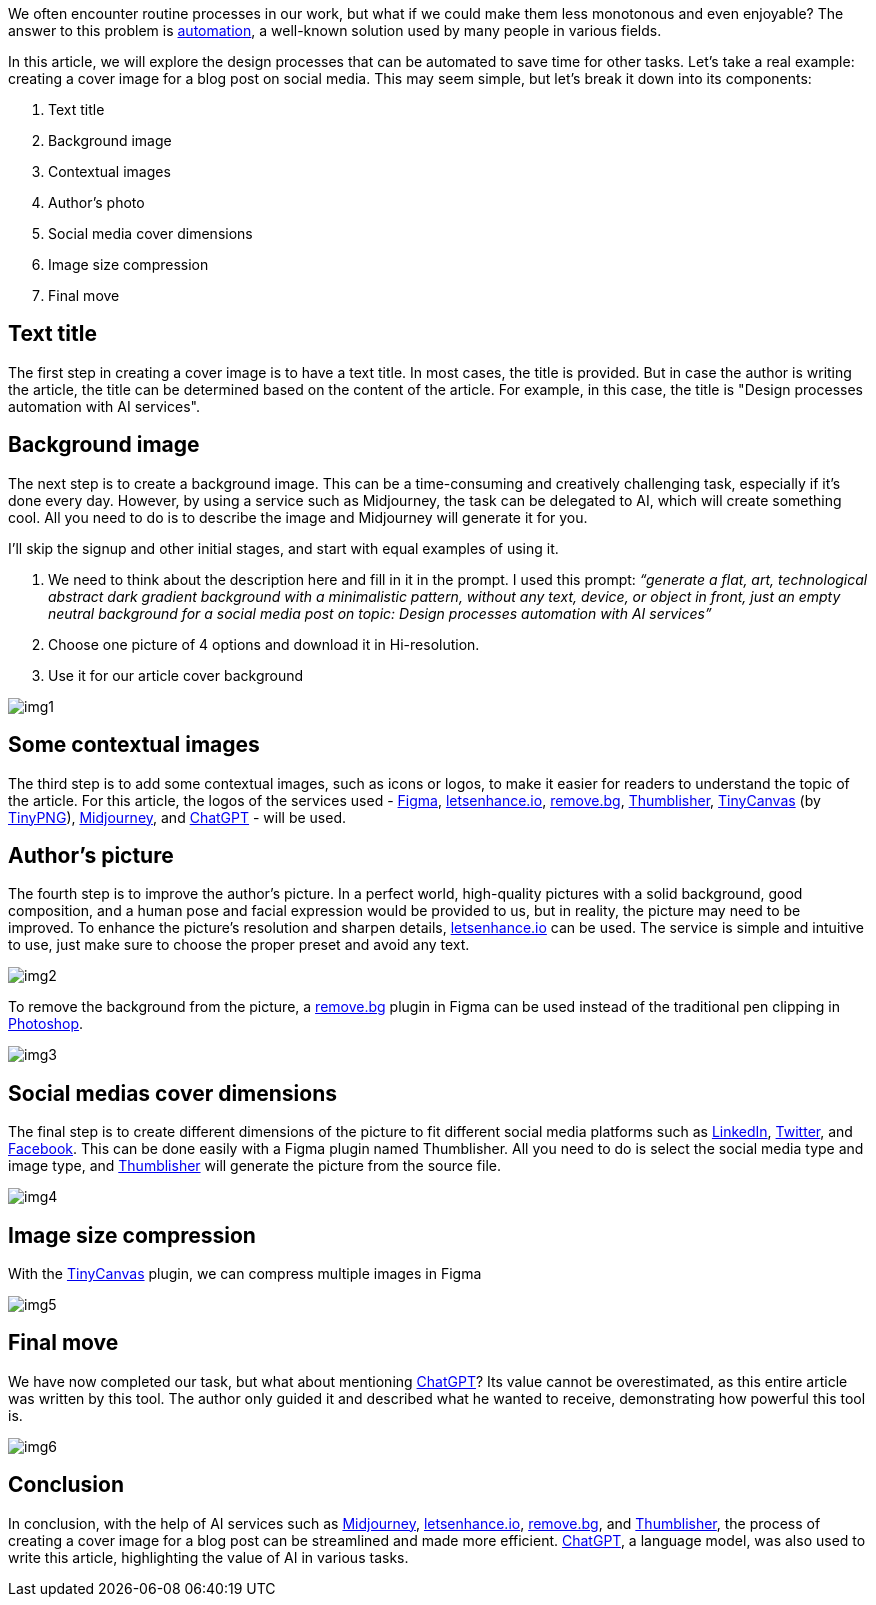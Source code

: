 We often encounter routine processes in our work, but what if we could make them less monotonous and even enjoyable? The answer to this problem is https://en.wikipedia.org/wiki/Automation[automation, window=_blank], a well-known solution used by many people in various fields.

In this article, we will explore the design processes that can be automated to save time for other tasks. Let's take a real example: creating a cover image for a blog post on social media. This may seem simple, but let's break it down into its components:

1. Text title +
2. Background image +
3. Contextual images +
4. Author's photo +
5. Social media cover dimensions +
6. Image size compression +
7. Final move +

== Text title
The first step in creating a cover image is to have a text title. In most cases, the title is provided. But in case the author is writing the article, the title can be determined based on the content of the article. For example, in this case, the title is "Design processes automation with AI services".

== Background image
The next step is to create a background image. This can be a time-consuming and creatively challenging task, especially if it's done every day. However, by using a service such as Midjourney, the task can be delegated to AI, which will create something cool. All you need to do is to describe the image and Midjourney will generate it for you.

I’ll skip the signup and other initial stages, and start with equal examples of using it.

1. We need to think about the description here and fill in it in the prompt. I used this prompt:
_“generate a flat, art, technological abstract dark gradient background with a minimalistic pattern, without any text, device, or object in front, just an empty neutral background for a social media post on topic: Design processes automation with AI services”_
2. Choose one picture of 4 options and download it in Hi-resolution.
3. Use it for our article cover background

[.small-img]
image::img1.png[]

== Some contextual images
The third step is to add some contextual images, such as icons or logos, to make it easier for readers to understand the topic of the article. For this article, the logos of the services used - https://www.figma.com/[Figma, window=_blank], https://letsenhance.io/[letsenhance.io, window=_blank], https://www.remove.bg/[remove.bg, window=_blank], https://www.captain-design.com/plugin/thumblisher[Thumblisher, window=_blank], https://www.figma.com/community/plugin/794829197801903069/TinyCanvas[TinyCanvas, window=_blank] (by https://tinypng.com[TinyPNG, window=_blank]), https://www.midjourney.com/home[Midjourney, window=_blank], and https://openai.com/blog/chatgpt/[ChatGPT, window=_blank] - will be used.

== Author’s picture
The fourth step is to improve the author's picture. In a perfect world, high-quality pictures with a solid background, good composition, and a human pose and facial expression would be provided to us, but in reality, the picture may need to be improved. To enhance the picture's resolution and sharpen details, https://letsenhance.io/[letsenhance.io, window=_blank] can be used. The service is simple and intuitive to use, just make sure to choose the proper preset and avoid any text.

[.img]
image::img2.png[]

To remove the background from the picture, a https://www.remove.bg/[remove.bg, window=_blank] plugin in Figma can be used instead of the traditional pen clipping in https://www.adobe.com/products/photoshop.html[Photoshop, window=_blank].

[.img]
image::img3.png[]

== Social medias cover dimensions

The final step is to create different dimensions of the picture to fit different social media platforms such as https://www.linkedin.com/[LinkedIn, window=_blank], https://twitter.com/[Twitter, window=_blank], and https://www.facebook.com/[Facebook, window=_blank]. This can be done easily with a Figma plugin named Thumblisher. All you need to do is select the social media type and image type, and https://www.figma.com/community/plugin/1037826586645134259/Thumblisher[Thumblisher, window=_blank] will generate the picture from the source file.

[.img]
image::img4.png[]

== Image size compression

With the https://www.figma.com/community/plugin/794829197801903069/TinyCanvas[TinyCanvas, window=_blank] plugin, we can compress multiple images in Figma

[.img]
image::img5.png[]

== Final move

We have now completed our task, but what about mentioning https://openai.com/blog/chatgpt[ChatGPT, window=_blank]? Its value cannot be overestimated, as this entire article was written by this tool. The author only guided it and described what he wanted to receive, demonstrating how powerful this tool is.

[.img]
image::img6.png[]

== Conclusion

In conclusion, with the help of AI services such as https://www.midjourney.com/home/[Midjourney, window=_blank], https://letsenhance.io/[letsenhance.io, window=_blank], https://www.remove.bg/[remove.bg, window=_blank], and https://www.captain-design.com/plugin/thumblisher[Thumblisher, window=_blank], the process of creating a cover image for a blog post can be streamlined and made more efficient. https://openai.com/blog/chatgpt[ChatGPT, window=_blank], a language model, was also used to write this article, highlighting the value of AI in various tasks.

